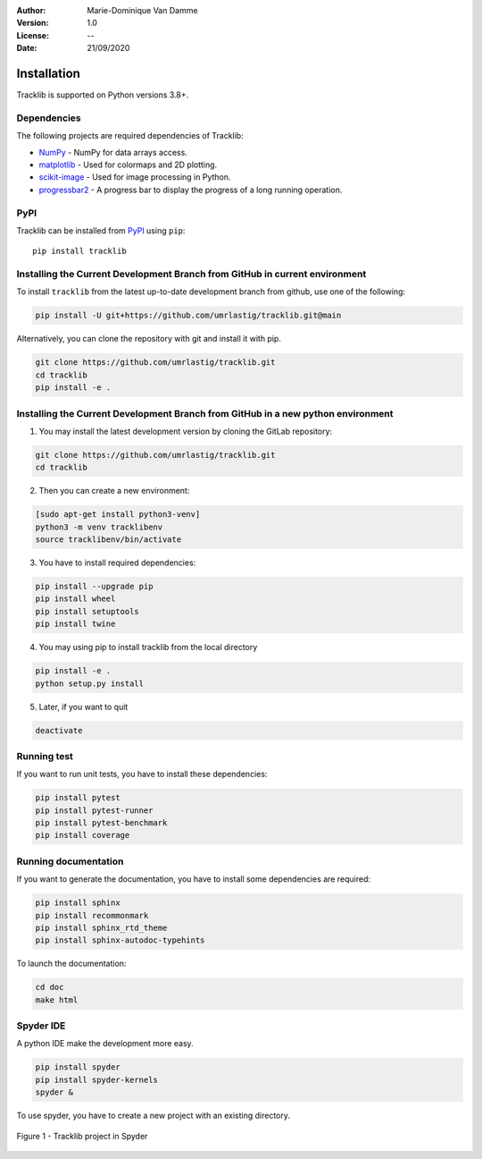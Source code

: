 :Author: Marie-Dominique Van Damme
:Version: 1.0
:License: --
:Date: 21/09/2020


Installation
============

Tracklib is supported on Python versions 3.8+.


Dependencies
~~~~~~~~~~~~

The following projects are required dependencies of Tracklib:

* `NumPy <https://pypi.org/project/numpy/>`_ - NumPy for data arrays access.
* `matplotlib <https://pypi.org/project/matplotlib/>`_ - Used for colormaps and 2D plotting.
* `scikit-image <https://pypi.org/project/scikit-image/>`_ - Used for image processing in Python.
* `progressbar2 <https://pypi.org/project/progressbar2/>`_ - A progress bar to display the progress of a long running operation.


PyPI
~~~~

.. image:: https://img.shields.io/pypi/v/tracklib.svg?logo=python&logoColor=white
   :target: https://pypi.python.org/pypi/tracklib/

Tracklib can be installed from `PyPI <https://pypi.org/project/tracklib/>`_
using ``pip``::

    pip install tracklib


Installing the Current Development Branch from GitHub in current environment
~~~~~~~~~~~~~~~~~~~~~~~~~~~~~~~~~~~~~~~~~~~~~~~~~~~~~~~~~~~~~~~~~~~~~~~~~~~~
To install ``tracklib`` from the latest up-to-date development branch from github, 
use one of the following:

.. code::

   pip install -U git+https://github.com/umrlastig/tracklib.git@main

Alternatively, you can clone the repository with git and install it with pip.

.. code::

   git clone https://github.com/umrlastig/tracklib.git
   cd tracklib
   pip install -e .


Installing the Current Development Branch from GitHub in a new python environment
~~~~~~~~~~~~~~~~~~~~~~~~~~~~~~~~~~~~~~~~~~~~~~~~~~~~~~~~~~~~~~~~~~~~~~~~~~~~~~~~~

1. You may install the latest development version by cloning the GitLab repository:

.. code-block:: shell

   git clone https://github.com/umrlastig/tracklib.git
   cd tracklib


2. Then you can create a new environment:

.. code-block:: shell

   [sudo apt-get install python3-venv]
   python3 -m venv tracklibenv
   source tracklibenv/bin/activate


3. You have to install required dependencies:

.. code-block:: shell

   pip install --upgrade pip
   pip install wheel
   pip install setuptools
   pip install twine


4. You may using pip to install tracklib from the local directory

.. code-block:: shell

   pip install -e .
   python setup.py install
 
 
5. Later, if you want to quit

.. code-block:: shell
   
   deactivate
 

Running test
~~~~~~~~~~~~
   
If you want to run unit tests, you have to install these dependencies:

.. code-block:: shell

   pip install pytest
   pip install pytest-runner
   pip install pytest-benchmark
   pip install coverage


Running documentation
~~~~~~~~~~~~~~~~~~~~~

If you want to generate the documentation, you have to install some dependencies are required:

.. code-block:: shell

   pip install sphinx
   pip install recommonmark
   pip install sphinx_rtd_theme
   pip install sphinx-autodoc-typehints


To launch the documentation:

.. code-block:: shell

   cd doc
   make html



Spyder IDE
~~~~~~~~~~

A python IDE make the development more easy. 

.. code-block:: shell

   pip install spyder
   pip install spyder-kernels
   spyder &


To use spyder, you have to create a new project with an existing directory. 

.. container:: centerside
  
     .. figure:: ../img/spyder_project.png
        :width: 650px
        :align: center
      
        Figure 1 - Tracklib project in Spyder



.. |br| raw:: html

   <br />
   



   




